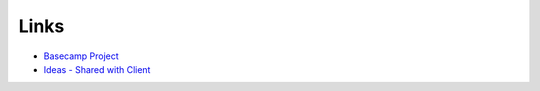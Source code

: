 *****
Links
*****

- `Basecamp Project <https://basecamp.com/>`_
- `Ideas - Shared with Client <https://drive.google.com/drive/folders/>`_